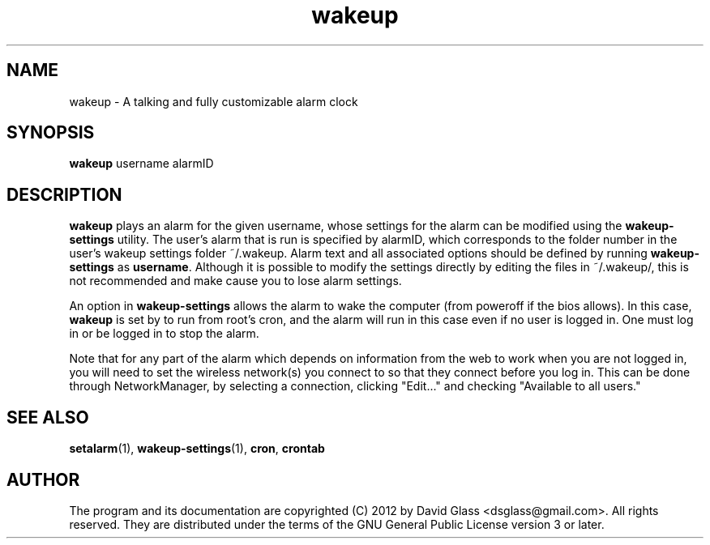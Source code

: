 .TH wakeup 1 "Version 1.4" "Mar 2014"
.SH NAME
wakeup
\- A talking and fully customizable alarm clock
.SH  SYNOPSIS
.B wakeup
username alarmID
.SH DESCRIPTION
.B wakeup
plays an alarm for the given username, whose settings for the alarm can be
modified using the
.B wakeup\-settings
utility. The user's alarm that is run is specified by alarmID, which corresponds
to the folder number in the user's wakeup settings folder ~/.wakeup. Alarm text
and all associated options should be defined by running
.B wakeup\-settings
as
\fBusername\fR. Although it is possible to modify the settings directly by
editing the files in ~/.wakeup/, this is not recommended and make cause you to
lose alarm settings.
.P
An option in
.B wakeup\-settings
allows the alarm to wake the computer (from poweroff if the bios
allows). In this case,
.B wakeup
is set by
to run from root's cron, and the alarm will run in this case even if no user is
logged in. One must log in or be logged in to stop the alarm.
.P
Note that for any part of the alarm which depends on information from the web to
work when you are not logged in, you will need to set the wireless network(s)
you connect to so that they connect before you log in. This can be done through
NetworkManager, by selecting a connection, clicking "Edit..." and checking
"Available to all users."
.SH "SEE ALSO"
\fBsetalarm\fR(1), \fBwakeup\-settings\fR(1), \fBcron\fR, \fBcrontab\fR
.SH AUTHOR
The program and its documentation are copyrighted (C) 2012 by David Glass
<dsglass@gmail.com>. All rights reserved. They are distributed under the terms
of the GNU General Public License version 3 or later.


